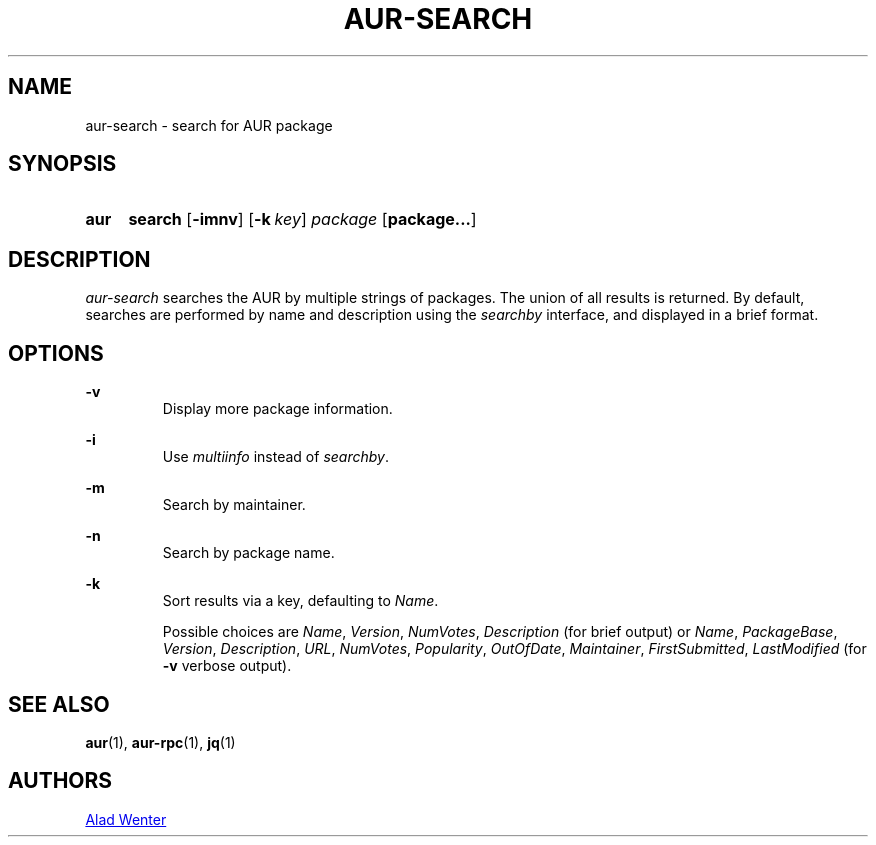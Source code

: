 .TH AUR-SEARCH 1 2018-02-01 AURUTILS
.SH NAME
aur-search \- search for AUR package

.SH SYNOPSIS
.SY aur
.B search
.OP \-imnv
.OP \-k key
.I package
.OP package...
.YS

.SH DESCRIPTION
\fIaur-search\fR searches the AUR by multiple strings of packages. The
union of all results is returned. By default, searches are performed
by name and description using the \fIsearchby\fR interface, and
displayed in a brief format.

.SH OPTIONS

.B \-v
.RS
Display more package information.
.RE

.B \-i
.RS
Use \fImultiinfo\fR instead of \fIsearchby\fR.
.RE

.B \-m
.RS
Search by maintainer.
.RE

.B \-n
.RS
Search by package name.
.RE

.B \-k
.RS
Sort results via a key, defaulting to \fIName\fR.

Possible choices are \fIName\fR, \fIVersion\fR, \fINumVotes\fR,
\fIDescription\fR (for brief output) or \fIName\fR, \fIPackageBase\fR,
\fIVersion\fR, \fIDescription\fR, \fIURL\fR, \fINumVotes\fR,
\fIPopularity\fR, \fIOutOfDate\fR, \fIMaintainer\fR,
\fIFirstSubmitted\fR, \fILastModified\fR (for \fB-v\fR verbose output).
.RE

.SH SEE ALSO
.BR aur (1),
.BR aur-rpc (1),
.BR jq (1)

.SH AUTHORS
.MT https://github.com/AladW
Alad Wenter
.ME

.\" vim: set textwidth=72:
